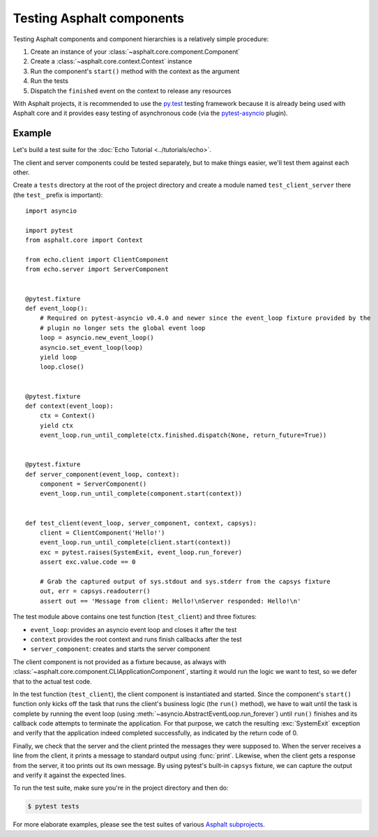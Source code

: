 Testing Asphalt components
==========================

Testing Asphalt components and component hierarchies is a relatively simple procedure:

#. Create an instance of your :class:`~asphalt.core.component.Component`
#. Create a :class:`~asphalt.core.context.Context` instance
#. Run the component's ``start()`` method with the context as the argument
#. Run the tests
#. Dispatch the ``finished`` event on the context to release any resources

With Asphalt projects, it is recommended to use the `py.test`_ testing framework because it is
already being used with Asphalt core and it provides easy testing of asynchronous code
(via the pytest-asyncio_ plugin).

Example
-------

Let's build a test suite for the :doc:`Echo Tutorial <../tutorials/echo>`.

The client and server components could be tested separately, but to make things easier, we'll test
them against each other.

Create a ``tests`` directory at the root of the project directory and create a module named
``test_client_server`` there (the ``test_`` prefix is important)::

    import asyncio

    import pytest
    from asphalt.core import Context

    from echo.client import ClientComponent
    from echo.server import ServerComponent


    @pytest.fixture
    def event_loop():
        # Required on pytest-asyncio v0.4.0 and newer since the event_loop fixture provided by the
        # plugin no longer sets the global event loop
        loop = asyncio.new_event_loop()
        asyncio.set_event_loop(loop)
        yield loop
        loop.close()


    @pytest.fixture
    def context(event_loop):
        ctx = Context()
        yield ctx
        event_loop.run_until_complete(ctx.finished.dispatch(None, return_future=True))


    @pytest.fixture
    def server_component(event_loop, context):
        component = ServerComponent()
        event_loop.run_until_complete(component.start(context))


    def test_client(event_loop, server_component, context, capsys):
        client = ClientComponent('Hello!')
        event_loop.run_until_complete(client.start(context))
        exc = pytest.raises(SystemExit, event_loop.run_forever)
        assert exc.value.code == 0

        # Grab the captured output of sys.stdout and sys.stderr from the capsys fixture
        out, err = capsys.readouterr()
        assert out == 'Message from client: Hello!\nServer responded: Hello!\n'

The test module above contains one test function (``test_client``) and three fixtures:

* ``event_loop``: provides an asyncio event loop and closes it after the test
* ``context`` provides the root context and runs finish callbacks after the test
* ``server_component``: creates and starts the server component

The client component is not provided as a fixture because, as always with
:class:`~asphalt.core.component.CLIApplicationComponent`, starting it would run the logic we want
to test, so we defer that to the actual test code.

In the test function (``test_client``), the client component is instantiated and started. Since the
component's ``start()`` function only kicks off the task that runs the client's business logic (the
``run()`` method), we have to wait until the task is complete by running the event loop (using
:meth:`~asyncio.AbstractEventLoop.run_forever`) until ``run()`` finishes and its callback code
attempts to terminate the application. For that purpose, we catch the resulting :exc:`SystemExit`
exception and verify that the application indeed completed successfully, as indicated by the return
code of 0.

Finally, we check that the server and the client printed the messages they were supposed to.
When the server receives a line from the client, it prints a message to standard output using
:func:`print`. Likewise, when the client gets a response from the server, it too prints out its
own message. By using pytest's built-in ``capsys`` fixture, we can capture the output and verify it
against the expected lines.

To run the test suite, make sure you're in the project directory and then do:

.. code-block:: bash

    $ pytest tests

For more elaborate examples, please see the test suites of various `Asphalt subprojects`_.

.. _py.test: http://pytest.org/
.. _pytest-asyncio: https://pypi.python.org/pypi/pytest-asyncio
.. _Asphalt subprojects: https://github.com/asphalt-framework
